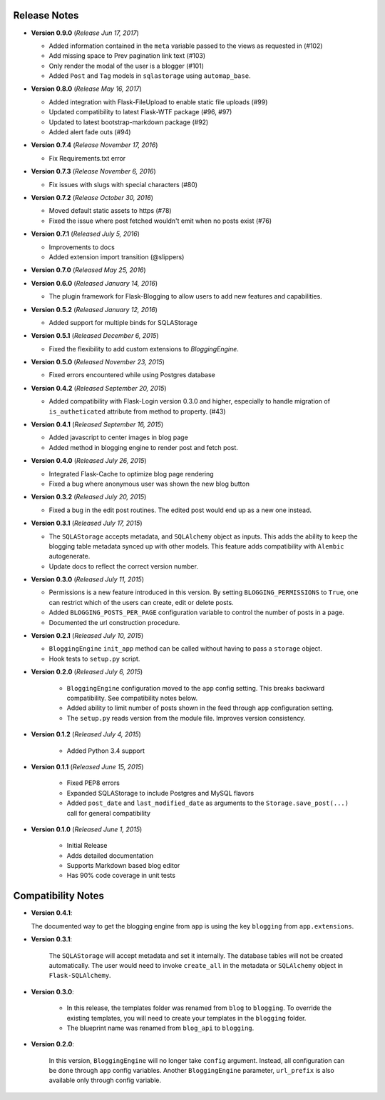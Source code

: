 Release Notes
=============


- **Version 0.9.0** (*Release Jun 17, 2017*)

  - Added information contained in the ``meta`` variable passed to the views as requested in (#102)
  - Add missing space to Prev pagination link text (#103)
  - Only render the modal of the user is a blogger (#101)
  - Added ``Post`` and ``Tag`` models in ``sqlastorage`` using ``automap_base``.


- **Version 0.8.0** (*Release May 16, 2017*)

  - Added integration with Flask-FileUpload to enable static file uploads (#99)
  - Updated compatibility to latest Flask-WTF package (#96, #97)
  - Updated to latest bootstrap-markdown package (#92)
  - Added alert fade outs (#94)


- **Version 0.7.4** (*Release November 17, 2016*)

  - Fix Requirements.txt error


- **Version 0.7.3** (*Release November 6, 2016*)
  
  - Fix issues with slugs with special characters (#80)


- **Version 0.7.2** (*Release October 30, 2016*)
  
  - Moved default static assets to https (#78)
  - Fixed the issue where post fetched wouldn't emit when no posts exist (#76)


- **Version 0.7.1** (*Released July 5, 2016*)
 
  - Improvements to docs
  - Added extension import transition (@slippers)


- **Version 0.7.0** (*Released May 25, 2016*)


- **Version 0.6.0** (*Released January 14, 2016*)

  - The plugin framework for Flask-Blogging to allow users to add new
    features and capabilities.


- **Version 0.5.2** (*Released January 12, 2016*)

  - Added support for multiple binds for SQLAStorage


- **Version 0.5.1** (*Released December 6, 2015*)

  - Fixed the flexibility to add custom extensions to `BloggingEngine`.


- **Version 0.5.0** (*Released November 23, 2015*)

  - Fixed errors encountered while using Postgres database


- **Version 0.4.2** (*Released September 20, 2015*)

  - Added compatibility with Flask-Login version 0.3.0 and higher, especially to handle migration of
    ``is_autheticated`` attribute from method to property. (#43)


- **Version 0.4.1** (*Released September 16, 2015*)

  - Added javascript to center images in blog page
  - Added method in blogging engine to render post and fetch post.


- **Version 0.4.0** (*Released July 26, 2015*)

  - Integrated Flask-Cache to optimize blog page rendering
  - Fixed a bug where anonymous user was shown the new blog button


- **Version 0.3.2** (*Released July 20, 2015*)

  - Fixed a bug in the edit post routines. The edited post would end up as a
    new one instead.


- **Version 0.3.1** (*Released July 17, 2015*)

  - The ``SQLAStorage`` accepts metadata, and ``SQLAlchemy`` object as inputs.
    This adds the ability to keep the blogging table metadata synced up with
    other models. This feature adds compatibility with ``Alembic`` autogenerate.
  - Update docs to reflect the correct version number.


- **Version 0.3.0** (*Released July 11, 2015*)

  - Permissions is a new feature introduced in this version. By setting
    ``BLOGGING_PERMISSIONS`` to ``True``, one can restrict which of the users
    can create, edit or delete posts.
  - Added ``BLOGGING_POSTS_PER_PAGE`` configuration variable to control
    the number of posts in a page.
  - Documented the url construction procedure.


- **Version 0.2.1** (*Released July 10, 2015*)

  - ``BloggingEngine`` ``init_app`` method can be called without having to
    pass a ``storage`` object.
  - Hook tests to ``setup.py`` script.


- **Version 0.2.0** (*Released July 6, 2015*)
    
    - ``BloggingEngine`` configuration moved to the ``app`` config setting.
      This breaks backward compatibility. See compatibility notes below.
    - Added ability to limit number of posts shown in the feed through
      ``app`` configuration setting.
    - The ``setup.py`` reads version from the module file. Improves version
      consistency.


- **Version 0.1.2** (*Released July 4, 2015*)
    
    - Added Python 3.4 support


- **Version 0.1.1** (*Released June 15, 2015*)
    
    - Fixed PEP8 errors
    - Expanded SQLAStorage to include Postgres and MySQL flavors
    - Added ``post_date`` and ``last_modified_date`` as arguments to the
      ``Storage.save_post(...)`` call for general compatibility


- **Version 0.1.0** (*Released June 1, 2015*)
    
    - Initial Release
    - Adds detailed documentation
    - Supports Markdown based blog editor
    - Has 90% code coverage in unit tests


Compatibility Notes
===================
- **Version 0.4.1**:

  The documented way to get the blogging engine from ``app`` is using
  the key ``blogging`` from ``app.extensions``.

- **Version 0.3.1**:

    The ``SQLAStorage`` will accept metadata and set it internally. The database
    tables will not be created automatically. The user would need to invoke
    ``create_all`` in the metadata or ``SQLAlchemy`` object in ``Flask-SQLAlchemy``.

- **Version 0.3.0**:

    - In this release, the templates folder was renamed from ``blog`` to
      ``blogging``. To override the existing templates, you will need to
      create your templates in the ``blogging`` folder.

    - The blueprint name was renamed from ``blog_api`` to ``blogging``.

- **Version 0.2.0**:

    In this version, ``BloggingEngine`` will no longer take ``config``
    argument. Instead, all configuration can be done through ``app`` config
    variables. Another ``BloggingEngine`` parameter, ``url_prefix`` is also
    available only through config variable.

